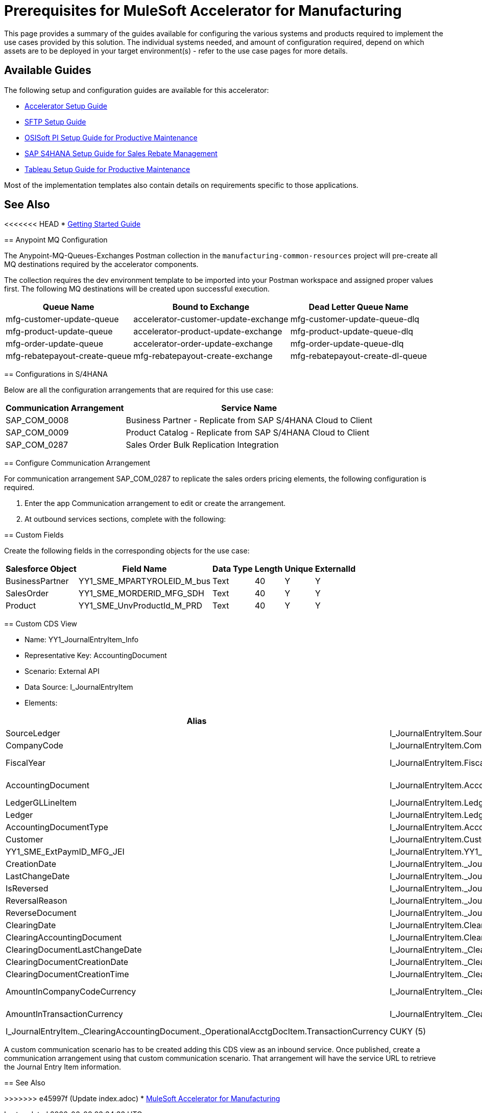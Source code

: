 = Prerequisites for MuleSoft Accelerator for Manufacturing

This page provides a summary of the guides available for configuring the various systems and products required to implement the use cases provided by this solution. The individual systems needed, and amount of configuration required, depend on which assets are to be deployed in your target environment(s) - refer to the use case pages for more details.

== Available Guides

The following setup and configuration guides are available for this accelerator:

* xref:mfg-setup-guide.adoc[Accelerator Setup Guide]
* xref:sftp-setup-guide.adoc[SFTP Setup Guide]
* xref:osisoft-pi-setup-guide.adoc[OSISoft PI Setup Guide for Productive Maintenance]
* xref:sap-s4hana-setup-guide.adoc[SAP S4HANA Setup Guide for Sales Rebate Management]
* xref:tableau-setup-guide.adoc[Tableau Setup Guide for Productive Maintenance]

Most of the implementation templates also contain details on requirements specific to those applications.

== See Also

<<<<<<< HEAD
* xref:accelerators-home::getting-started.adoc[Getting Started Guide]
=======
== Anypoint MQ Configuration

The Anypoint-MQ-Queues-Exchanges Postman collection in the `manufacturing-common-resources` project will pre-create all MQ destinations required by the accelerator components.

The collection requires the dev environment template to be imported into your Postman workspace and assigned proper values first. The following MQ destinations will be created upon successful execution.

[%header%autowidth.spread]
|===
|Queue Name	|Bound to Exchange	|Dead Letter Queue Name
|mfg-customer-update-queue	|accelerator-customer-update-exchange	|mfg-customer-update-queue-dlq
|mfg-product-update-queue	|accelerator-product-update-exchange	|mfg-product-update-queue-dlq
|mfg-order-update-queue	|accelerator-order-update-exchange	|mfg-order-update-queue-dlq
|mfg-rebatepayout-create-queue	|mfg-rebatepayout-create-exchange	|mfg-rebatepayout-create-dl-queue
|===

== Configurations in S/4HANA

Below are all the configuration arrangements that are required for this use case:

[%header%autowidth.spread]
|===
|Communication Arrangement	|Service Name
|SAP_COM_0008	|Business Partner - Replicate from SAP S/4HANA Cloud to Client
|SAP_COM_0009	|Product Catalog  - Replicate from SAP S/4HANA Cloud to Client
|SAP_COM_0287	|Sales Order Bulk Replication Integration
|===

== Configure Communication Arrangement

For communication arrangement SAP_COM_0287 to replicate the sales orders pricing elements, the following configuration is required.

. Enter the app Communication arrangement to edit or create the arrangement.
. At outbound services sections, complete with the following:

//image placeholder for Configure SAP_COM_0287

== Custom Fields

Create the following fields in the corresponding objects for the use case:

[%header%autowidth.spread]
|===
|Salesforce Object	|Field Name	|Data Type	|Length	|Unique	|ExternalId
|BusinessPartner	|YY1_SME_MPARTYROLEID_M_bus	|Text	|40	|Y	|Y
|SalesOrder	|YY1_SME_MORDERID_MFG_SDH	|Text	|40	|Y	|Y
|Product	|YY1_SME_UnvProductId_M_PRD	|Text	|40	|Y	|Y
|===

== Custom CDS View

* Name: YY1_JournalEntryItem_Info
* Representative Key: AccountingDocument
* Scenario: External API
* Data Source: I_JournalEntryItem
* Elements:

[%header%autowidth.spread]
|===
|Alias	|Path	|Type	|Key
|SourceLedger	|I_JournalEntryItem.SourceLedger	|CHAR (2)	|Yes
|CompanyCode	|I_JournalEntryItem.CompanyCode	|CHAR (4)	|Yes
|FiscalYear	|I_JournalEntryItem.FiscalYear	|NUMC (4)	|Yes
|AccountingDocument	|I_JournalEntryItem.AccountingDocument	|CHAR (10)	|Yes
|LedgerGLLineItem	|I_JournalEntryItem.LedgerGLLineItem	|CHAR(6)	|Yes
|Ledger	|I_JournalEntryItem.Ledger	|CHAR(2)	|Yes
|AccountingDocumentType	|I_JournalEntryItem.AccountingDocumentType	|CHAR(2)	|No
|Customer	|I_JournalEntryItem.Customer	|CHAR(10)	|No
|YY1_SME_ExtPaymID_MFG_JEI	|I_JournalEntryItem.YY1_SME_ExtPaymID_MFG_JEI	|CHAR(20)	|No
|CreationDate	|I_JournalEntryItem._JournalEntry.AccountingDocumentCreationDate	|DATS (8)	|No
|LastChangeDate	|I_JournalEntryItem._JournalEntry.LastChangeDate	|DATS (8)	|No
|IsReversed	|I_JournalEntryItem._JournalEntry.IsReversed	|CHAR(1)	|No
|ReversalReason	|I_JournalEntryItem._JournalEntry.ReversalReason	|CHAR(2)	|No
|ReverseDocument	|I_JournalEntryItem._JournalEntry.ReverseDocument	|CHAR(10)	|No
|ClearingDate	|I_JournalEntryItem.ClearingDate	|DATS (8)	|No
|ClearingAccountingDocument	|I_JournalEntryItem.ClearingAccountingDocument	|CHAR(10)	|No
|ClearingDocumentLastChangeDate	|I_JournalEntryItem._ClearingAccountingDocument.LastChangeDate	|DATS (8)	|No
|ClearingDocumentCreationDate	|I_JournalEntryItem._ClearingAccountingDocument.AccountingDocumentCreationDate	|DATS (8)	|No
|ClearingDocumentCreationTime	|I_JournalEntryItem._ClearingAccountingDocument.CreationTime	|TIMS (6)	|No
|AmountInCompanyCodeCurrency	|I_JournalEntryItem._ClearingAccountingDocument._OperationalAcctgDocItem.AmountInCompanyCodeCurrency	|CURR (23,2)	|No
|AmountInTransactionCurrency	|I_JournalEntryItem._ClearingAccountingDocument._OperationalAcctgDocItem.AmountInTransactionCurrency	|CURR (23,2)	No
|TransactionCurrency	|I_JournalEntryItem._ClearingAccountingDocument._OperationalAcctgDocItem.TransactionCurrency	|CUKY (5)	|No
|CompanyCodeCurrency	|I_JournalEntryItem._ClearingAccountingDocument._OperationalAcctgDocItem.CompanyCodeCurrency	|CUKY (5)	|No
|===

A custom communication scenario has to be created adding this CDS view as an inbound service. Once published, create a communication arrangement using that custom communication scenario. That arrangement will have the service URL to retrieve the Journal Entry Item information.

== See Also

>>>>>>> e45997f (Update index.adoc)
* xref:index.adoc[MuleSoft Accelerator for Manufacturing]
